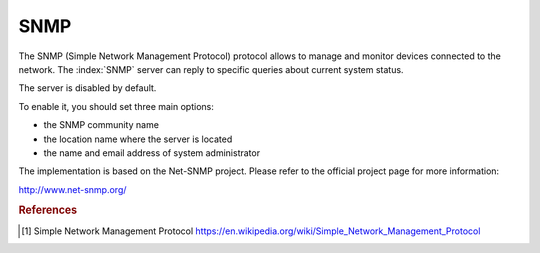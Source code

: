 ====
SNMP
====

The SNMP (Simple Network Management Protocol) protocol allows to manage and monitor devices connected to the network.
The :index:`SNMP` server can reply to specific queries about current system status.

The server is disabled by default.

To enable it, you should set three main options:

* the SNMP community name
* the location name where the server is located
* the name and email address of system administrator

The implementation is based on the Net-SNMP project. Please refer to the official project page for more information:

http://www.net-snmp.org/

.. rubric:: References

.. [#SNMP] Simple Network Management Protocol https://en.wikipedia.org/wiki/Simple_Network_Management_Protocol

